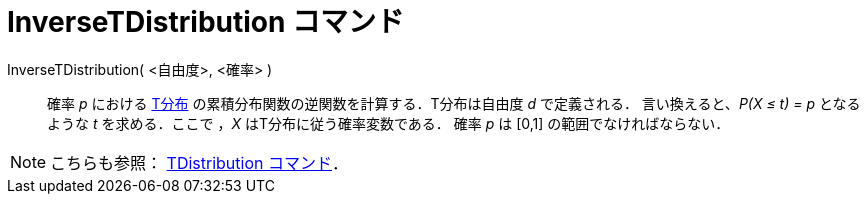 = InverseTDistribution コマンド
ifdef::env-github[:imagesdir: /ja/modules/ROOT/assets/images]

InverseTDistribution( <自由度>, <確率> )::
  確率 _p_ における http://en.wikipedia.org/wiki/ja:T%E5%88%86%E5%B8%83[T分布]
  の累積分布関数の逆関数を計算する．T分布は自由度 _d_ で定義される．
  言い換えると、_P(X ≤ t) = p_ となるような _t_ を求める．ここで ，_X_ はT分布に従う確率変数である．
  確率 _p_ は [0,1] の範囲でなければならない．

[NOTE]
====

こちらも参照： xref:/commands/TDistribution.adoc[TDistribution コマンド]．

====
